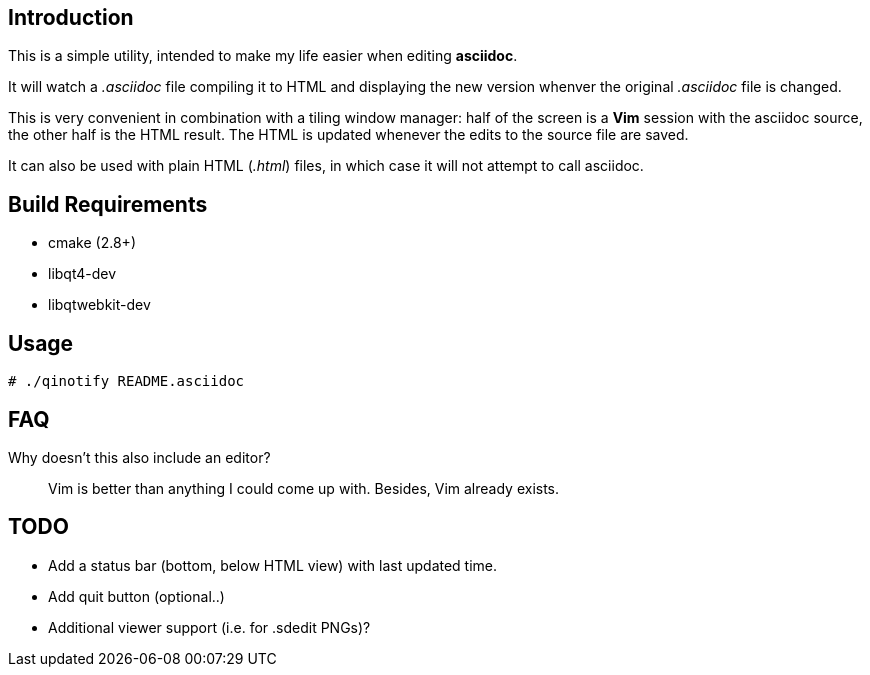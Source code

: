 Introduction
------------
This is a simple utility, intended to make my life easier when editing
*asciidoc*.

It will watch a _.asciidoc_ file compiling it to HTML and displaying the new
version whenver the original _.asciidoc_ file is changed.

This is very convenient in combination with a tiling window manager: half of
the screen is a *Vim* session with the asciidoc source, the other half is the
HTML result. The HTML is updated whenever the edits to the source file are
saved.

It can also be used with plain HTML (_.html_) files, in which case it will not
attempt to call asciidoc.

Build Requirements
-------------------
 * cmake (2.8+)
 * libqt4-dev
 * libqtwebkit-dev

Usage
-----
[source,shell]
----
# ./qinotify README.asciidoc
----

FAQ
---
Why doesn't this also include an editor?::
  Vim is better than anything I could come up with. Besides, Vim already exists.

TODO
----
 * Add a status bar (bottom, below HTML view) with last updated time.
 * Add quit button (optional..)
 * Additional viewer support (i.e. for .sdedit PNGs)?
